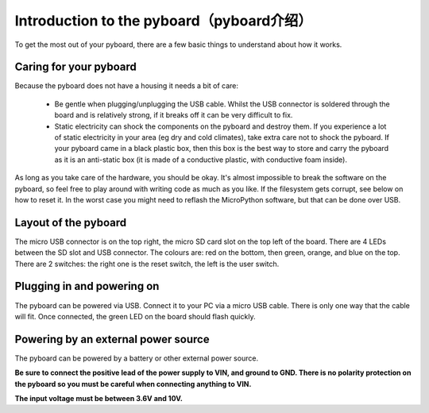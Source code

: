 Introduction to the pyboard（pyboard介绍）
===========================================

To get the most out of your pyboard, there are a few basic things to
understand about how it works.

Caring for your pyboard
-----------------------

Because the pyboard does not have a housing it needs a bit of care:

  - Be gentle when plugging/unplugging the USB cable.  Whilst the USB connector
    is soldered through the board and is relatively strong, if it breaks off
    it can be very difficult to fix.

  - Static electricity can shock the components on the pyboard and destroy them.
    If you experience a lot of static electricity in your area (eg dry and cold
    climates), take extra care not to shock the pyboard.  If your pyboard came
    in a black plastic box, then this box is the best way to store and carry the
    pyboard as it is an anti-static box (it is made of a conductive plastic, with
    conductive foam inside).

As long as you take care of the hardware, you should be okay.  It's almost
impossible to break the software on the pyboard, so feel free to play around
with writing code as much as you like.  If the filesystem gets corrupt, see
below on how to reset it.  In the worst case you might need to reflash the
MicroPython software, but that can be done over USB.

Layout of the pyboard
---------------------

The micro USB connector is on the top right, the micro SD card slot on
the top left of the board.  There are 4 LEDs between the SD slot and
USB connector.  The colours are: red on the bottom, then green, orange,
and blue on the top.  There are 2 switches: the right one is the reset
switch, the left is the user switch.

Plugging in and powering on
---------------------------

The pyboard can be powered via USB.  Connect it to your PC via a micro USB
cable.  There is only one way that the cable will fit.  Once connected,
the green LED on the board should flash quickly.

Powering by an external power source
------------------------------------

The pyboard can be powered by a battery or other external power source.

**Be sure to connect the positive lead of the power supply to VIN, and
ground to GND.  There is no polarity protection on the pyboard so you
must be careful when connecting anything to VIN.**

**The input voltage must be between 3.6V and 10V.**
